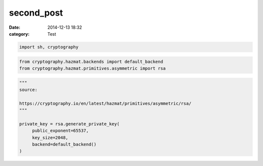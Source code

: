 second_post
###########

:date: 2014-12-13 18:32
:category: Test
 

.. code:: bash

    import sh, cryptography


.. code:: bash 

    from cryptography.hazmat.backends import default_backend
    from cryptography.hazmat.primitives.asymmetric import rsa

.. code:: bash 

    """
    source:
    
    https://cryptography.io/en/latest/hazmat/primitives/asymmetric/rsa/
    """
    
    private_key = rsa.generate_private_key(
         public_exponent=65537,
         key_size=2048,
         backend=default_backend()
    )

